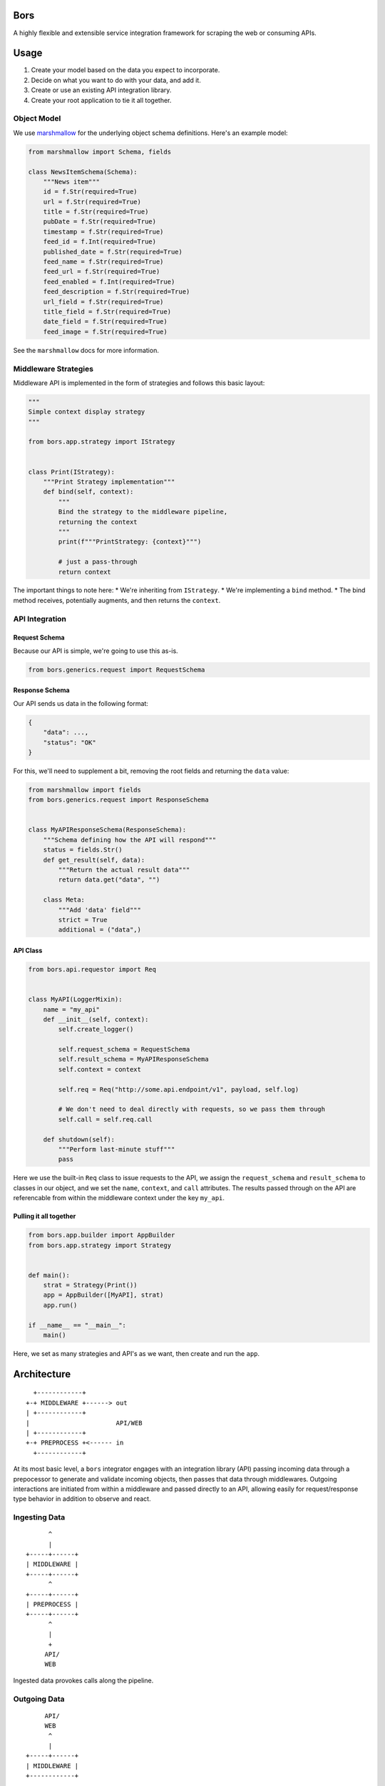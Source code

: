 .. image:: https://travis-ci.org/RobotStudio/bors.svg?branch=master
    :target: https://travis-ci.org/RobotStudio/bors

.. image:: https://readthedocs.org/projects/bors/badge/?version=latest
    :target: https://bors.readthedocs.io/en/latest/?badge=latest
    :alt: Documentation Status

.. image:: https://pyup.io/repos/github/RobotStudio/bors/shield.svg
    :target: https://pyup.io/repos/github/RobotStudio/bors/
    :alt: Updates

.. image:: https://pyup.io/repos/github/RobotStudio/bors/python-3-shield.svg
    :target: https://pyup.io/repos/github/RobotStudio/bors/
    :alt: Python 3


Bors
====

A highly flexible and extensible service integration framework for
scraping the web or consuming APIs.

Usage
=====

1. Create your model based on the data you expect to incorporate.
2. Decide on what you want to do with your data, and add it.
3. Create or use an existing API integration library.
4. Create your root application to tie it all together.

Object Model
------------

We use `marshmallow <https://marshmallow.readthedocs.io/en/latest/>`__
for the underlying object schema definitions. Here's an example model:

.. code:: python

    from marshmallow import Schema, fields

    class NewsItemSchema(Schema):
        """News item"""
        id = f.Str(required=True)
        url = f.Str(required=True)
        title = f.Str(required=True)
        pubDate = f.Str(required=True)
        timestamp = f.Str(required=True)
        feed_id = f.Int(required=True)
        published_date = f.Str(required=True)
        feed_name = f.Str(required=True)
        feed_url = f.Str(required=True)
        feed_enabled = f.Int(required=True)
        feed_description = f.Str(required=True)
        url_field = f.Str(required=True)
        title_field = f.Str(required=True)
        date_field = f.Str(required=True)
        feed_image = f.Str(required=True)

See the ``marshmallow`` docs for more information.

Middleware Strategies
---------------------

Middleware API is implemented in the form of strategies and follows this
basic layout:

.. code:: python

    """
    Simple context display strategy
    """

    from bors.app.strategy import IStrategy


    class Print(IStrategy):
        """Print Strategy implementation"""
        def bind(self, context):
            """
            Bind the strategy to the middleware pipeline,
            returning the context
            """
            print(f"""PrintStrategy: {context}""")

            # just a pass-through
            return context

The important things to note here: \* We're inheriting from
``IStrategy``. \* We're implementing a ``bind`` method. \* The bind
method receives, potentially augments, and then returns the ``context``.

API Integration
---------------

Request Schema
~~~~~~~~~~~~~~

Because our API is simple, we're going to use this as-is.

.. code:: python

    from bors.generics.request import RequestSchema

Response Schema
~~~~~~~~~~~~~~~

Our API sends us data in the following format:

.. code:: json

    {
        "data": ...,
        "status": "OK"
    }

For this, we'll need to supplement a bit, removing the root fields and
returning the ``data`` value:

.. code:: python

    from marshmallow import fields
    from bors.generics.request import ResponseSchema


    class MyAPIResponseSchema(ResponseSchema):
        """Schema defining how the API will respond"""
        status = fields.Str()
        def get_result(self, data):
            """Return the actual result data"""
            return data.get("data", "")
            
        class Meta:
            """Add 'data' field"""
            strict = True
            additional = ("data",)

API Class
~~~~~~~~~

.. code:: python

    from bors.api.requestor import Req


    class MyAPI(LoggerMixin):
        name = "my_api"
        def __init__(self, context):
            self.create_logger()
            
            self.request_schema = RequestSchema
            self.result_schema = MyAPIResponseSchema
            self.context = context
            
            self.req = Req("http://some.api.endpoint/v1", payload, self.log)
            
            # We don't need to deal directly with requests, so we pass them through
            self.call = self.req.call
        
        def shutdown(self):
            """Perform last-minute stuff"""
            pass

Here we use the built-in ``Req`` class to issue requests to the API, we
assign the ``request_schema`` and ``result_schema`` to classes in our
object, and we set the ``name``, ``context``, and ``call`` attributes.
The results passed through on the API are referencable from within the
middleware context under the key ``my_api``.

Pulling it all together
~~~~~~~~~~~~~~~~~~~~~~~

.. code:: python

    from bors.app.builder import AppBuilder
    from bors.app.strategy import Strategy


    def main():
        strat = Strategy(Print())
        app = AppBuilder([MyAPI], strat)
        app.run()
        
    if __name__ == "__main__":
        main()

Here, we set as many strategies and API's as we want, then create and
run the ``app``.

Architecture
============

::

      +------------+
    +-+ MIDDLEWARE +------> out
    | +------------+
    |                       API/WEB
    | +------------+
    +-+ PREPROCESS +<------ in
      +------------+

At its most basic level, a ``bors`` integrator engages with an
integration library (API) passing incoming data through a prepocessor to
generate and validate incoming objects, then passes that data through
middlewares. Outgoing interactions are initiated from within a
middleware and passed directly to an API, allowing easily for
request/response type behavior in addition to observe and react.

Ingesting Data
--------------

::

          ^
          |
    +-----+------+
    | MIDDLEWARE |
    +-----+------+
          ^
    +-----+------+
    | PREPROCESS |
    +-----+------+
          ^
          |
          +
         API/
         WEB

Ingested data provokes calls along the pipeline.

Outgoing Data
-------------

::

         API/
         WEB
          ^
          |
    +-----+------+
    | MIDDLEWARE |
    +------------+

Enacted events stimulate API or web actions.

Preprocessing
-------------

Preprocessing is nothing more than an object-ization of the incoming
data. This provides two benefits: 1. Data can be generalized across API
interfaces. 2. Data structure can be validated and enforced.

Middlewares
-----------

Middlewares allow for a data processing pipeline to pass data through.

::

      +-+  +-+  +-+
      |M|  |M|  |M|
      |I|  |I|  |I|
      |D|  |D|  |D|
      |D|  |D|  |D|
    ->+L+->+L+->+L+->
      |E|  |E|  |E|
      |W|  |W|  |W|
      |A|  |A|  |A|
      |R|  |R|  |R|
      |E|  |E|  |E|
      +-+  +-+  +-+

With this model, we gain a lot of flexibility in the behavior of our
integration. Middleware is up to the developer to create, and can be any
of the following:

-  Data post-processing, filtering, aggregation, or augmentation
-  External integrations and interfaces
-  Stimulate an API/web transaction from external actors or time-based
   criteria
-  Hooks and callbacks
